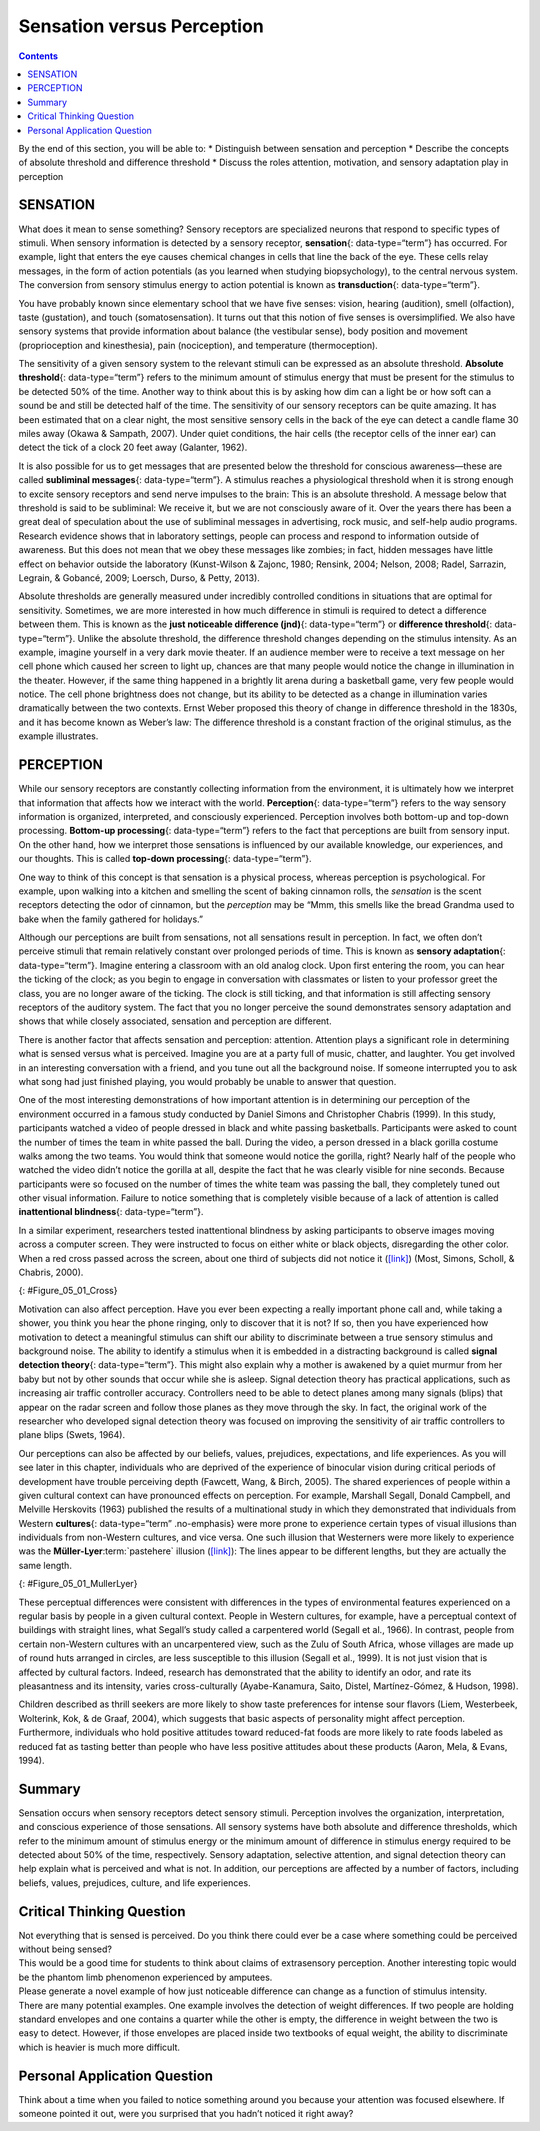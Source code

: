 ===========================
Sensation versus Perception
===========================



.. contents::
   :depth: 3
..

.. container::

   By the end of this section, you will be able to: \* Distinguish
   between sensation and perception \* Describe the concepts of absolute
   threshold and difference threshold \* Discuss the roles attention,
   motivation, and sensory adaptation play in perception

SENSATION
=========

What does it mean to sense something? Sensory receptors are specialized
neurons that respond to specific types of stimuli. When sensory
information is detected by a sensory receptor, **sensation**\ {:
data-type=“term”} has occurred. For example, light that enters the eye
causes chemical changes in cells that line the back of the eye. These
cells relay messages, in the form of action potentials (as you learned
when studying biopsychology), to the central nervous system. The
conversion from sensory stimulus energy to action potential is known as
**transduction**\ {: data-type=“term”}.

You have probably known since elementary school that we have five
senses: vision, hearing (audition), smell (olfaction), taste
(gustation), and touch (somatosensation). It turns out that this notion
of five senses is oversimplified. We also have sensory systems that
provide information about balance (the vestibular sense), body position
and movement (proprioception and kinesthesia), pain (nociception), and
temperature (thermoception).

The sensitivity of a given sensory system to the relevant stimuli can be
expressed as an absolute threshold. **Absolute threshold**\ {:
data-type=“term”} refers to the minimum amount of stimulus energy that
must be present for the stimulus to be detected 50% of the time. Another
way to think about this is by asking how dim can a light be or how soft
can a sound be and still be detected half of the time. The sensitivity
of our sensory receptors can be quite amazing. It has been estimated
that on a clear night, the most sensitive sensory cells in the back of
the eye can detect a candle flame 30 miles away (Okawa & Sampath, 2007).
Under quiet conditions, the hair cells (the receptor cells of the inner
ear) can detect the tick of a clock 20 feet away (Galanter, 1962).

It is also possible for us to get messages that are presented below the
threshold for conscious awareness—these are called **subliminal
messages**\ {: data-type=“term”}. A stimulus reaches a physiological
threshold when it is strong enough to excite sensory receptors and send
nerve impulses to the brain: This is an absolute threshold. A message
below that threshold is said to be subliminal: We receive it, but we are
not consciously aware of it. Over the years there has been a great deal
of speculation about the use of subliminal messages in advertising, rock
music, and self-help audio programs. Research evidence shows that in
laboratory settings, people can process and respond to information
outside of awareness. But this does not mean that we obey these messages
like zombies; in fact, hidden messages have little effect on behavior
outside the laboratory (Kunst-Wilson & Zajonc, 1980; Rensink, 2004;
Nelson, 2008; Radel, Sarrazin, Legrain, & Gobancé, 2009; Loersch, Durso,
& Petty, 2013).

Absolute thresholds are generally measured under incredibly controlled
conditions in situations that are optimal for sensitivity. Sometimes, we
are more interested in how much difference in stimuli is required to
detect a difference between them. This is known as the **just noticeable
difference (jnd)**\ {: data-type=“term”} or **difference threshold**\ {:
data-type=“term”}. Unlike the absolute threshold, the difference
threshold changes depending on the stimulus intensity. As an example,
imagine yourself in a very dark movie theater. If an audience member
were to receive a text message on her cell phone which caused her screen
to light up, chances are that many people would notice the change in
illumination in the theater. However, if the same thing happened in a
brightly lit arena during a basketball game, very few people would
notice. The cell phone brightness does not change, but its ability to be
detected as a change in illumination varies dramatically between the two
contexts. Ernst Weber proposed this theory of change in difference
threshold in the 1830s, and it has become known as Weber’s law: The
difference threshold is a constant fraction of the original stimulus, as
the example illustrates.

PERCEPTION
==========

While our sensory receptors are constantly collecting information from
the environment, it is ultimately how we interpret that information that
affects how we interact with the world. **Perception**\ {:
data-type=“term”} refers to the way sensory information is organized,
interpreted, and consciously experienced. Perception involves both
bottom-up and top-down processing. **Bottom-up processing**\ {:
data-type=“term”} refers to the fact that perceptions are built from
sensory input. On the other hand, how we interpret those sensations is
influenced by our available knowledge, our experiences, and our
thoughts. This is called **top-down processing**\ {: data-type=“term”}.

One way to think of this concept is that sensation is a physical
process, whereas perception is psychological. For example, upon walking
into a kitchen and smelling the scent of baking cinnamon rolls, the
*sensation* is the scent receptors detecting the odor of cinnamon, but
the *perception* may be “Mmm, this smells like the bread Grandma used to
bake when the family gathered for holidays.”

Although our perceptions are built from sensations, not all sensations
result in perception. In fact, we often don’t perceive stimuli that
remain relatively constant over prolonged periods of time. This is known
as **sensory adaptation**\ {: data-type=“term”}. Imagine entering a
classroom with an old analog clock. Upon first entering the room, you
can hear the ticking of the clock; as you begin to engage in
conversation with classmates or listen to your professor greet the
class, you are no longer aware of the ticking. The clock is still
ticking, and that information is still affecting sensory receptors of
the auditory system. The fact that you no longer perceive the sound
demonstrates sensory adaptation and shows that while closely associated,
sensation and perception are different.

There is another factor that affects sensation and perception:
attention. Attention plays a significant role in determining what is
sensed versus what is perceived. Imagine you are at a party full of
music, chatter, and laughter. You get involved in an interesting
conversation with a friend, and you tune out all the background noise.
If someone interrupted you to ask what song had just finished playing,
you would probably be unable to answer that question.

.. seealso::

   See for yourself how inattentional blindness works by checking out
   this `selective attention test <http://openstax.org/l/blindness>`__
   from Simons and Chabris (1999).

One of the most interesting demonstrations of how important attention is
in determining our perception of the environment occurred in a famous
study conducted by Daniel Simons and Christopher Chabris (1999). In this
study, participants watched a video of people dressed in black and white
passing basketballs. Participants were asked to count the number of
times the team in white passed the ball. During the video, a person
dressed in a black gorilla costume walks among the two teams. You would
think that someone would notice the gorilla, right? Nearly half of the
people who watched the video didn’t notice the gorilla at all, despite
the fact that he was clearly visible for nine seconds. Because
participants were so focused on the number of times the white team was
passing the ball, they completely tuned out other visual information.
Failure to notice something that is completely visible because of a lack
of attention is called **inattentional blindness**\ {:
data-type=“term”}.

In a similar experiment, researchers tested inattentional blindness by
asking participants to observe images moving across a computer screen.
They were instructed to focus on either white or black objects,
disregarding the other color. When a red cross passed across the screen,
about one third of subjects did not notice it
(`[link] <#Figure_05_01_Cross>`__) (Most, Simons, Scholl, & Chabris,
2000).

|A photograph shows a person staring at a screen that displays one red
cross toward the left side and numerous black and white shapes all
over.|\ {: #Figure_05_01_Cross}

Motivation can also affect perception. Have you ever been expecting a
really important phone call and, while taking a shower, you think you
hear the phone ringing, only to discover that it is not? If so, then you
have experienced how motivation to detect a meaningful stimulus can
shift our ability to discriminate between a true sensory stimulus and
background noise. The ability to identify a stimulus when it is embedded
in a distracting background is called **signal detection theory**\ {:
data-type=“term”}. This might also explain why a mother is awakened by a
quiet murmur from her baby but not by other sounds that occur while she
is asleep. Signal detection theory has practical applications, such as
increasing air traffic controller accuracy. Controllers need to be able
to detect planes among many signals (blips) that appear on the radar
screen and follow those planes as they move through the sky. In fact,
the original work of the researcher who developed signal detection
theory was focused on improving the sensitivity of air traffic
controllers to plane blips (Swets, 1964).

Our perceptions can also be affected by our beliefs, values, prejudices,
expectations, and life experiences. As you will see later in this
chapter, individuals who are deprived of the experience of binocular
vision during critical periods of development have trouble perceiving
depth (Fawcett, Wang, & Birch, 2005). The shared experiences of people
within a given cultural context can have pronounced effects on
perception. For example, Marshall Segall, Donald Campbell, and Melville
Herskovits (1963) published the results of a multinational study in
which they demonstrated that individuals from Western **cultures**\ {:
data-type=“term” .no-emphasis} were more prone to experience certain
types of visual illusions than individuals from non-Western cultures,
and vice versa. One such illusion that Westerners were more likely to
experience was the **Müller-Lyer**:term:`pastehere`
illusion (`[link] <#Figure_05_01_MullerLyer>`__): The lines appear to be
different lengths, but they are actually the same length.

|Two vertical lines are shown on the left in (a). They each have
V–shaped brackets on their ends, but one line has the brackets angled
toward its center, and the other has the brackets angled away from its
center. The lines are the same length, but the second line appears
longer due to the orientation of the brackets on its endpoints. To the
right of these lines is a two-dimensional drawing of walls meeting at
90-degree angles. Within this drawing are 2 lines which are the same
length, but appear different lengths. Because one line is bordering a
window on a wall that has the appearance of being farther away from the
perspective of the viewer, it appears shorter than the other line which
marks the 90 degree angle where the facing wall appears closer to the
viewer’s perspective point.|\ {: #Figure_05_01_MullerLyer}

These perceptual differences were consistent with differences in the
types of environmental features experienced on a regular basis by people
in a given cultural context. People in Western cultures, for example,
have a perceptual context of buildings with straight lines, what
Segall’s study called a carpentered world (Segall et al., 1966). In
contrast, people from certain non-Western cultures with an uncarpentered
view, such as the Zulu of South Africa, whose villages are made up of
round huts arranged in circles, are less susceptible to this illusion
(Segall et al., 1999). It is not just vision that is affected by
cultural factors. Indeed, research has demonstrated that the ability to
identify an odor, and rate its pleasantness and its intensity, varies
cross-culturally (Ayabe-Kanamura, Saito, Distel, Martínez-Gómez, &
Hudson, 1998).

Children described as thrill seekers are more likely to show taste
preferences for intense sour flavors (Liem, Westerbeek, Wolterink, Kok,
& de Graaf, 2004), which suggests that basic aspects of personality
might affect perception. Furthermore, individuals who hold positive
attitudes toward reduced-fat foods are more likely to rate foods labeled
as reduced fat as tasting better than people who have less positive
attitudes about these products (Aaron, Mela, & Evans, 1994).

Summary
=======

Sensation occurs when sensory receptors detect sensory stimuli.
Perception involves the organization, interpretation, and conscious
experience of those sensations. All sensory systems have both absolute
and difference thresholds, which refer to the minimum amount of stimulus
energy or the minimum amount of difference in stimulus energy required
to be detected about 50% of the time, respectively. Sensory adaptation,
selective attention, and signal detection theory can help explain what
is perceived and what is not. In addition, our perceptions are affected
by a number of factors, including beliefs, values, prejudices, culture,
and life experiences.

.. card-carousel:: 2

    .. card:: Question

      \_______\_ refers to the minimum amount of stimulus energy
      required to be detected 50% of the time.

      1. absolute threshold
      2. difference threshold
      3. just noticeable difference
      4. transduction {: type=“a”}

  .. dropdown:: Check Answer

      A
  .. Card:: Question

      Decreased sensitivity to an unchanging stimulus is known as
      \________.

      1. transduction
      2. difference threshold
      3. sensory adaptation
      4. inattentional blindness {: type=“a”}

  .. dropdown:: Check Answer

      C
  .. Card:: Question

      \_______\_ involves the conversion of sensory stimulus energy into
      neural impulses.

      1. sensory adaptation
      2. inattentional blindness
      3. difference threshold
      4. transduction {: type=“a”}

  .. dropdown:: Check Answer

      D
  .. Card:: Question

      \_______\_ occurs when sensory information is organized,
      interpreted, and consciously experienced.

      1. sensation
      2. perception
      3. transduction
      4. sensory adaptation {: type=“a”}

   .. container::

      B

Critical Thinking Question
==========================

.. container::

   .. container::

      Not everything that is sensed is perceived. Do you think there
      could ever be a case where something could be perceived without
      being sensed?

   .. container::

      This would be a good time for students to think about claims of
      extrasensory perception. Another interesting topic would be the
      phantom limb phenomenon experienced by amputees.

.. container::

   .. container::

      Please generate a novel example of how just noticeable difference
      can change as a function of stimulus intensity.

   .. container::

      There are many potential examples. One example involves the
      detection of weight differences. If two people are holding
      standard envelopes and one contains a quarter while the other is
      empty, the difference in weight between the two is easy to detect.
      However, if those envelopes are placed inside two textbooks of
      equal weight, the ability to discriminate which is heavier is much
      more difficult.

Personal Application Question
=============================

.. container::

   .. container::

      Think about a time when you failed to notice something around you
      because your attention was focused elsewhere. If someone pointed
      it out, were you surprised that you hadn’t noticed it right away?

.. glossary::

   absolute threshold
      minimum amount of stimulus energy that must be present for the
      stimulus to be detected 50% of the time ^
   bottom-up processing
      system in which perceptions are built from sensory input ^
   inattentional blindness
      failure to notice something that is completely visible because of
      a lack of attention ^
   just noticeable difference
      difference in stimuli required to detect a difference between the
      stimuli ^
   perception
      way that sensory information is interpreted and consciously
      experienced ^
   sensation
      what happens when sensory information is detected by a sensory
      receptor ^
   sensory adaptation
      not perceiving stimuli that remain relatively constant over
      prolonged periods of time ^
   signal detection theory
      change in stimulus detection as a function of current mental state
      ^
   subliminal message
      message presented below the threshold of conscious awareness ^
   top-down processing
      interpretation of sensations is influenced by available knowledge,
      experiences, and thoughts ^
   transduction
      conversion from sensory stimulus energy to action potential

.. |A photograph shows a person staring at a screen that displays one red cross toward the left side and numerous black and white shapes all over.| image:: ../resources/CNX_Psych_05_01_Cross.jpg
.. |Two vertical lines are shown on the left in (a). They each have V–shaped brackets on their ends, but one line has the brackets angled toward its center, and the other has the brackets angled away from its center. The lines are the same length, but the second line appears longer due to the orientation of the brackets on its endpoints. To the right of these lines is a two-dimensional drawing of walls meeting at 90-degree angles. Within this drawing are 2 lines which are the same length, but appear different lengths. Because one line is bordering a window on a wall that has the appearance of being farther away from the perspective of the viewer, it appears shorter than the other line which marks the 90 degree angle where the facing wall appears closer to the viewer’s perspective point.| image:: ../resources/CNX_Psych_05_01_MullerLyer.jpg
